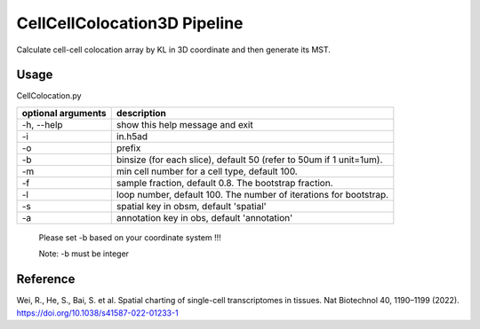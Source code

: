 .. _`CellCellColocation3D`:
========================================
CellCellColocation3D Pipeline
========================================

.. note:: 
Calculate cell-cell colocation array by KL in 3D coordinate and then generate its MST.


Usage
========================================
CellColocation.py 

================== ===========================================================
optional arguments                description
================== ===========================================================  
-h, --help         show this help message and exit
-i                 in.h5ad
-o                 prefix
-b                 binsize (for each slice), default 50 (refer to 50um if 1 unit=1um).
-m                 min cell number for a cell type, default 100.                                  
-f                 sample fraction, default 0.8. The bootstrap fraction.
-l                 loop number, default 100. The number of iterations for bootstrap.
-s                 spatial key in obsm, default 'spatial'
-a                 annotation key in obs, default 'annotation'
================== ===========================================================  

  Please set -b based on your coordinate system !!!
                                      
  Note: -b must be integer

Reference
========================================
Wei, R., He, S., Bai, S. et al. Spatial charting of single-cell transcriptomes in tissues. Nat Biotechnol 40, 1190–1199 (2022). https://doi.org/10.1038/s41587-022-01233-1
